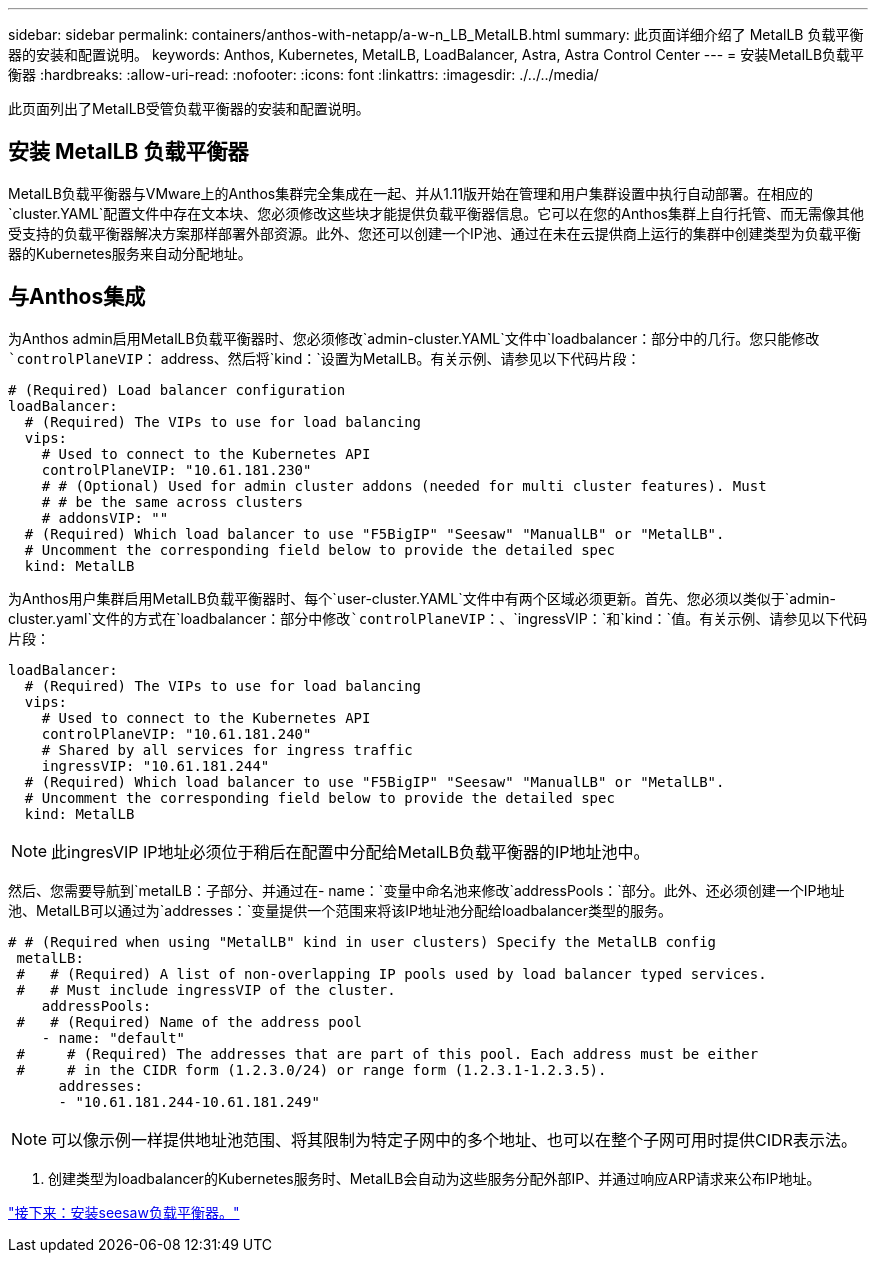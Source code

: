 ---
sidebar: sidebar 
permalink: containers/anthos-with-netapp/a-w-n_LB_MetalLB.html 
summary: 此页面详细介绍了 MetalLB 负载平衡器的安装和配置说明。 
keywords: Anthos, Kubernetes, MetalLB, LoadBalancer, Astra, Astra Control Center 
---
= 安装MetalLB负载平衡器
:hardbreaks:
:allow-uri-read: 
:nofooter: 
:icons: font
:linkattrs: 
:imagesdir: ./../../media/


[role="lead"]
此页面列出了MetalLB受管负载平衡器的安装和配置说明。



== 安装 MetalLB 负载平衡器

MetalLB负载平衡器与VMware上的Anthos集群完全集成在一起、并从1.11版开始在管理和用户集群设置中执行自动部署。在相应的`cluster.YAML`配置文件中存在文本块、您必须修改这些块才能提供负载平衡器信息。它可以在您的Anthos集群上自行托管、而无需像其他受支持的负载平衡器解决方案那样部署外部资源。此外、您还可以创建一个IP池、通过在未在云提供商上运行的集群中创建类型为负载平衡器的Kubernetes服务来自动分配地址。



== 与Anthos集成

为Anthos admin启用MetalLB负载平衡器时、您必须修改`admin-cluster.YAML`文件中`loadbalancer：`部分中的几行。您只能修改`controlPlaneVIP：` address、然后将`kind：`设置为MetalLB。有关示例、请参见以下代码片段：

[listing]
----
# (Required) Load balancer configuration
loadBalancer:
  # (Required) The VIPs to use for load balancing
  vips:
    # Used to connect to the Kubernetes API
    controlPlaneVIP: "10.61.181.230"
    # # (Optional) Used for admin cluster addons (needed for multi cluster features). Must
    # # be the same across clusters
    # addonsVIP: ""
  # (Required) Which load balancer to use "F5BigIP" "Seesaw" "ManualLB" or "MetalLB".
  # Uncomment the corresponding field below to provide the detailed spec
  kind: MetalLB
----
为Anthos用户集群启用MetalLB负载平衡器时、每个`user-cluster.YAML`文件中有两个区域必须更新。首先、您必须以类似于`admin-cluster.yaml`文件的方式在`loadbalancer：`部分中修改`controlPlaneVIP：`、`ingressVIP：`和`kind：`值。有关示例、请参见以下代码片段：

[listing]
----
loadBalancer:
  # (Required) The VIPs to use for load balancing
  vips:
    # Used to connect to the Kubernetes API
    controlPlaneVIP: "10.61.181.240"
    # Shared by all services for ingress traffic
    ingressVIP: "10.61.181.244"
  # (Required) Which load balancer to use "F5BigIP" "Seesaw" "ManualLB" or "MetalLB".
  # Uncomment the corresponding field below to provide the detailed spec
  kind: MetalLB
----

NOTE: 此ingresVIP IP地址必须位于稍后在配置中分配给MetalLB负载平衡器的IP地址池中。

然后、您需要导航到`metalLB：`子部分、并通过在`- name：`变量中命名池来修改`addressPools：`部分。此外、还必须创建一个IP地址池、MetalLB可以通过为`addresses：`变量提供一个范围来将该IP地址池分配给loadbalancer类型的服务。

[listing]
----
# # (Required when using "MetalLB" kind in user clusters) Specify the MetalLB config
 metalLB:
 #   # (Required) A list of non-overlapping IP pools used by load balancer typed services.
 #   # Must include ingressVIP of the cluster.
    addressPools:
 #   # (Required) Name of the address pool
    - name: "default"
 #     # (Required) The addresses that are part of this pool. Each address must be either
 #     # in the CIDR form (1.2.3.0/24) or range form (1.2.3.1-1.2.3.5).
      addresses:
      - "10.61.181.244-10.61.181.249"
----

NOTE: 可以像示例一样提供地址池范围、将其限制为特定子网中的多个地址、也可以在整个子网可用时提供CIDR表示法。

. 创建类型为loadbalancer的Kubernetes服务时、MetalLB会自动为这些服务分配外部IP、并通过响应ARP请求来公布IP地址。


link:a-w-n_LB_SeeSaw.html["接下来：安装seesaw负载平衡器。"]
